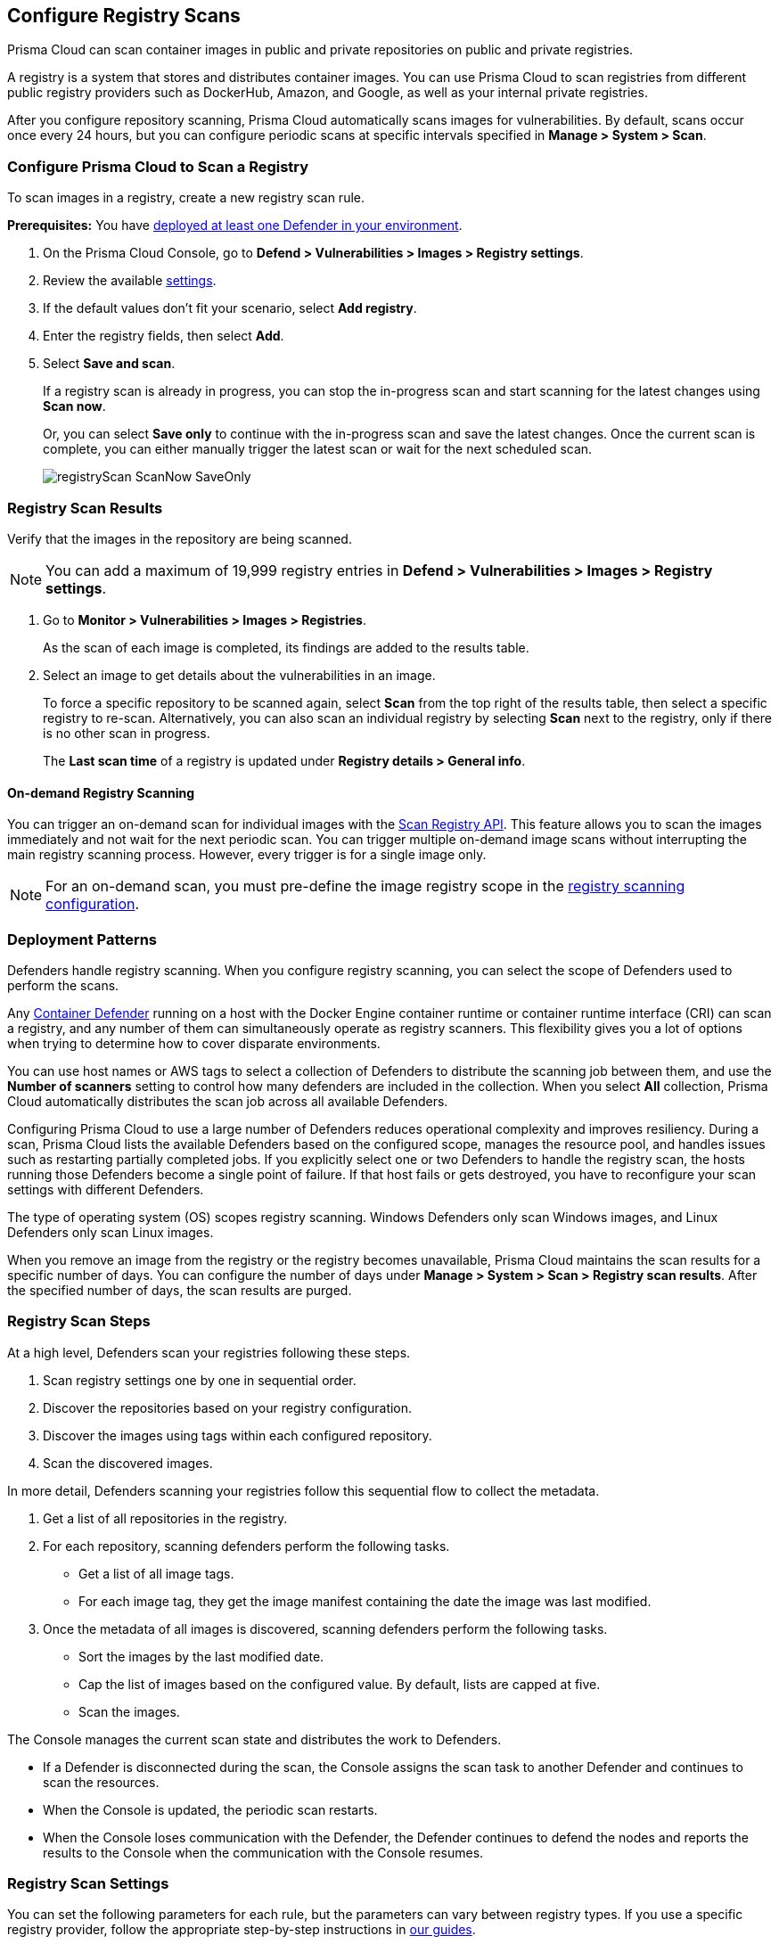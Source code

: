 == Configure Registry Scans

Prisma Cloud can scan container images in public and private repositories on public and private registries.

A registry is a system that stores and distributes container images.
You can use Prisma Cloud to scan registries from different public registry providers such as DockerHub, Amazon, and Google, as well as your internal private registries.

After you configure repository scanning, Prisma Cloud automatically scans images for vulnerabilities.
By default, scans occur once every 24 hours, but you can configure periodic scans at specific intervals specified in *Manage > System > Scan*.

//If you use the `/settings/registry` API to manage registry scanning, you can use the `scanLater` flag when using the `PUT` or `POST` methods to decide whether to initiate a scan after saving or not. By default, Prisma Cloud initiates a scan.

[.task, #_registry_scan_settings]
=== Configure Prisma Cloud to Scan a Registry

To scan images in a registry, create a new registry scan rule.

*Prerequisites:* You have xref:../../install/deploy-defender/defender_types.adoc[deployed at least one Defender in your environment].

[.procedure]
. On the Prisma Cloud Console, go to *Defend > Vulnerabilities > Images > Registry settings*.

. Review the available <<_registry_scan_settings, settings>>.

. If the default values don't fit your scenario, select *Add registry*.

. Enter the registry fields, then select *Add*.

. Select *Save and scan*.
+
If a registry scan is already in progress, you can stop the in-progress scan and start scanning for the latest changes using *Scan now*.
+
Or, you can select *Save only* to continue with the in-progress scan and save the latest changes. Once the current scan is complete, you can either manually trigger the latest scan or wait for the next scheduled scan.
+
image::registryScan-ScanNow-SaveOnly.png[scale=20]

[.task]
=== Registry Scan Results

Verify that the images in the repository are being scanned.

NOTE: You can add a maximum of 19,999 registry entries in **Defend > Vulnerabilities > Images > Registry settings**. 

[.procedure]
. Go to *Monitor > Vulnerabilities > Images > Registries*.
+
As the scan of each image is completed, its findings are added to the results table.

. Select an image to get details about the vulnerabilities in an image.
+
To force a specific repository to be scanned again, select *Scan* from the top right of the results table, then select a specific registry to re-scan. Alternatively, you can also scan an individual registry by selecting *Scan* next to the registry, only if there is no other scan in progress.
+
The *Last scan time* of a registry is updated under *Registry details > General info*.

==== On-demand Registry Scanning

You can trigger an on-demand scan for individual images with the https://pan.dev/compute/api/post-registry-scan/[Scan Registry API]. This feature allows you to scan the images immediately and not wait for the next periodic scan. You can trigger multiple on-demand image scans without interrupting the main registry scanning process. 
However, every trigger is for a single image only.

NOTE: For an on-demand scan, you must pre-define the image registry scope in the xref:registry_scanning.adoc[registry scanning configuration].

[#_deployment_patterns]
=== Deployment Patterns

Defenders handle registry scanning.
When you configure registry scanning, you can select the scope of Defenders used to perform the scans.

Any xref:../../install/deploy-defender/defender_types.adoc[Container Defender] running on a host with the Docker Engine container runtime or container runtime interface (CRI) can scan a registry, and any number of them can simultaneously operate as registry scanners.
This flexibility gives you a lot of options when trying to determine how to cover disparate environments.

You can use host names or AWS tags to select a collection of Defenders to distribute the scanning job between them, and use the *Number of scanners* setting to control how many defenders are included in the collection.
When you select *All* collection, Prisma Cloud automatically distributes the scan job across all available Defenders.

Configuring Prisma Cloud to use a large number of Defenders reduces operational complexity and improves resiliency.
During a scan, Prisma Cloud lists the available Defenders based on the configured scope, manages the resource pool, and handles issues such as restarting partially completed jobs. 
If you explicitly select one or two Defenders to handle the registry scan, the hosts running those Defenders become a single point of failure. If that host fails or gets destroyed, you have to reconfigure your scan settings with different Defenders.

The type of operating system (OS) scopes registry scanning.
Windows Defenders only scan Windows images, and Linux Defenders only scan Linux images.

When you remove an image from the registry or the registry becomes unavailable, Prisma Cloud maintains the scan results for a specific number of days.
You can configure the number of days under *Manage > System > Scan > Registry scan results*.
After the specified number of days, the scan results are purged.

[#_registry-scan-steps]
=== Registry Scan Steps

At a high level, Defenders scan your registries following these steps.

. Scan registry settings one by one in sequential order.
. Discover the repositories based on your registry configuration.
. Discover the images using tags within each configured repository.
. Scan the discovered images.

In more detail, Defenders scanning your registries follow this sequential flow to collect the metadata.

. Get a list of all repositories in the registry.

. For each repository, scanning defenders perform the following tasks.
  * Get a list of all image tags.
  * For each image tag, they get the image manifest containing the date the image was last modified.

. Once the metadata of all images is discovered, scanning defenders perform the following tasks.
   * Sort the images by the last modified date.
   * Cap the list of images based on the configured value. By default, lists are capped at five.
   * Scan the images.

//https://redlock.atlassian.net/browse/PCSUP-11741 - Maxwell Update 1
The Console manages the current scan state and distributes the work to Defenders.

* If a Defender is disconnected during the scan, the Console assigns the scan task to another Defender and continues to scan the resources.

* When the Console is updated, the periodic scan restarts.

* When the Console loses communication with the Defender, the Defender continues to defend the nodes and reports the results to the Console when the communication with the Console resumes.

[#_registry_scan_settings]
=== Registry Scan Settings

You can set the following parameters for each rule, but the parameters can vary between registry types.
If you use a specific registry provider, follow the appropriate step-by-step instructions in xref:registry_scanning.adoc[our guides].

[cols="15%,85%a", options="header"]
|===
|Field
|Description

|Version
|Specify the type of registry to scan. 

 - If you do not find your vendor's registry in the drop-down list, use *Docker Registry v2*.
Most vendors comply with the Docker Registry version 2 API.

|Registry
|Specify the URL for the registry.

*Docker Hub:* leave this field blank.  

*Harbor*: specify the FQDN of your Harbor registry (\https://).

*Nexus Registry:*
*<http\|https://<nexus_hostname>:<HTTP/HTTPS connector port for the specific Nexus repo>*

Example: *https://ec2-100-25-223-135.compute-1.amazonaws.com:18079*

*JFrog Artifactory:* Enter the Artifactory registry URL for JFrog Cloud (ending in `*.io`) or JFrog self-hosted whichever is applicable.

|Repository name
|Specify the repository to scan. 
This field supports xref:../../configure/rule_ordering_pattern_matching.adoc#[pattern matching].
To scan all repositories, leave this field blank or enter a wildcard (`{asterisk}`).

*Docker Hub:*
To specify an official Docker repository, enter library/, followed by the short string used to designate the repo.
For example, to scan the images in the official Alpine Linux repository, enter library/alpine.

To specify non-official repositories, enter the username or organization name, followed by a slash, followed by the name of the repo.
For example, to specify the alpine repository in onescience's account, enter onescience/alpine.

To scan all repos from a user or organization, enter the user or organization name, followed by a wildcard (`{asterisk}`).
For example, to scan all repos created by onescience, enter onescience*.

*Google Cloud Platform Container Registry:*
Enter your project ID and image name in the following format: project-id/image-name.  To scan all images, follow the repository name with `/\*`. (for example, `company-sandbox/*`).

*Harbor:*
Enter the name of the repository, followed by a wildcard (`{asterisk}`).
For example, to scan the repository library, enter library*.

*Any Docker V2 API compliant registry:*
Docker Hub, Docker Registry, and Alibaba Container Registry all support the Docker Registry version 2 API.

*Nexus Registry:* Leave blank or include a pattern to match the Docker repositories inside the Nexus registry. For example: To scan all the images under a path, include the *path/to* string.

|Repositories to exclude (Optional)
|Specify repository names to exclude.
Enter the repository name or pattern to exclude that repository from being scanned. Leave this field blank to scan all repositories.

|Tag (Optional)
|Specify an image tag.
Leave this field blank to scan all tags (limited by the value in Cap).

|Tags to exclude (Optional)
|Specify tags to exclude.
Leave blank to exclude all image tags (default).

|Credentials
|Specify the credentials required to access the registry.
If the credentials have already been created in the Prisma Cloud credential store, select it.
If not, click *Add New*.

*Public repositories on public registries (such as Docker Hub):*
Leave this field blank.
No credentials are required.

*AWS EC2 Container Registry:*
Use the IAM access keys for authentication.
For more information, see xref:scan_ecr.adoc[Amazon Elastic Container Registry (ECR).]

*Google Container Registry:*
Use the service account and `JSON` token.
For more information, see xref:scan_gcr.adoc[Google Container Registry (GCR).]

*Harbor Registry:*
Create a *Basic authentication* credential.
Credentials for Harbor can be a *Limited Guest*.

*Registries that support token authentication (such as, Quary, and GitLab):*
Create a *Basic authentication* credential.
_Username_ is the name of the token and the token value is entered into the _password_ field.
[NOTE]
====
To scan a *GitLab* registry, configure the registry in Prisma Cloud as a Docker registry.

You need GitLab admin credentials to scan a GitLab registry.
====

|CA certificate (Optional)
|Enter a CA certificate in PEM format to allow Prisma Cloud to validate the registry.

Custom CA certificate validation is supported only for non-docker nodes (for example, OpenShift), and for the following Cloud providers:

- Docker registry v2
- JFrog Artifactory (On-prem)
- Harbor
- Sonatype Nexus
+
**Note:** Certificate revocation checking for the registry's certificate is your responsibility to ensure that the certificate is not revoked by the issuing authority.
+
Only Defenders running with CRI runtime support custom CA certificate configuration.
+
[NOTE]
====
Place the CA certificate (`ca.cert`) file in any of the following paths. The Defender searches for the certificate files in the below directories in the following precedence:

`/etc/docker/certs.d/<registry-URL>/`

`/etc/containers/certs.d/<registry-URL>/`

`/etc/containerd/certs.d/<registry-URL>/`
====

|OS Type
|Specify whether the image is built on a Windows or Linux-based OS.

|Scanners scope
|Select collections of Defenders to scan this registry.

Only Linux Defenders can scan Linux container images, and only Windows Defenders can scan Windows container images.
App-Embedded Defenders can't be used for registry scanning.

|Number of scanners
|Number of Defenders from the scope across which the scan job can be distributed.
Increase the number of Defenders to increase throughput and reduce scan time.

|Cap (Capacity)
|Specify the maximum number of images to scan in the given repository, sorted according to the last modified date. A repository is a collection of different docker images with the same name, that have different tags.  That is, the most recently modified image in each repository is scanned first, followed by the image next most recently modified, and so on.

With a cap of five, scanning Defenders fetch the five most recently modified images from each repository in the registry. In other words, for each image in the registry, we will include the 5 latest versions. 

The Docker Registry API does not support directly querying for the most recently updated images.
To handle your CAP setting, Prisma Cloud first polls the registry for all tags and manifests in the given repository to discover the last updated dates.
This is a low-overhead operation because images do not need to be downloaded.
Prisma Cloud then sorts the results by date and then scans the most recently updated images in each repository up to the limit specified by CAP.
Even when CAP is set to a low number, you might still notice the Prisma Cloud UI polling the registry for data about the images in the repository.

To scan all images in a repository, set CAP to 0.

|Version matching pattern
|Customize sort order by values in the image tag.
Specify a pattern from which a version or date can be extracted from the image tag.
There are two use cases for specifying version-matching patterns:

* You want to reduce the total time it takes to complete the scan for very large registries.
Rather than fetching the metadata from the registry required to sort images, you specify how the scanner can extract the metadata directly from the image tag.
* You want to order and cap the images to be scanned by some value other than the last modified date.

Specify patterns with strings, wildcards, time/date elements, and integers.

* `%d` - version number
* `%Y` - 4 digit year
* `%M` - 2 digit month
* `%D` - 2 digit day
* `%H` - 2 digit hour
* `%m` - 2 digit minute
* `%s` - 2 digit second

For image tags that match the pattern, the tag is split into its constituent parts.
After all image tags are parsed, they're ordered and capped according to the value set in Cap.

Ordering is the best-effort.
Tags that don't conform to the pattern are ignored.

If both date and version are specified in your pattern, the date takes precedence.

If the version matching pattern is left unspecified, Prisma Cloud orders images by the last modified date.

|===

To scan a small set of registries that contain a small set of images, use a VM host with a single container Defender optimized to scan the target registries. 

=== Registries with a Large Scale

For larger registries, optimize your scan configuration to maximize throughput and minimize scan time.
Defenders scan registries sequentially following <<_registry-scan-steps,specific steps>>.
The following best practices help you improve your registry scanning speed.

* If you have large registries or need aggressive scan intervals, increase the number of scanners in the scope.
+
The number of scanning Defenders should increase with the registry size. As the number of images in the registry increases, so does the number of Defenders scanning this registry.

* Use the default cap value of five in your registry scan configuration.
+
The cap value impacts the duration of the scan. Large-cap values lead to longer scan times since more images are scanned.

* Use a version-matching pattern in your registry scan configuration. Only use version pattern matching for deployments with very large registries containing tens of thousands of repositories and millions of images.
+
If you specify a version matching pattern, the scanner looks to the image tag for sort order.
Without a version-matching pattern, images are sorted by the last modified date.
With a version-matching pattern, you configure how image tags are sorted.
Using semantic versioning in your image names, you can specify the following version pattern:
+
[source]
----
*-%d.%d.%d
----
+
This optimized flow to collect metadata eliminates the sorting loop and substantially reduces the number of requests. Then, Defenders can start scanning the registry sooner.
The simplified flow is as follows.
+
  . Get a list of all repos in the registry.
+
  . For each repository, scanning Defenders perform the following tasks.
    * Get a list of all image tags
+
  . Once the metadata of all images is discovered, scanning defenders perform the following tasks.
     * Sort the images by last modified date.
     * Cap the list of images based on the configured value. By default, lists are capped at five.
     * Scan the images.
+
A repository with three images, configured with a cap of `2`, and a version pattern of `*-%d.%d.%d`, produces the following set of images to be scanned.
+
[source]
----
  myimage-3.0.0 <<<--- Image scanned
  myimage-2.0.1 <<<--- Image scanned
  myimage-2.0.0 (Not scanned)
----

//* When you have multiple registries, create multiple collections of defender scanners.
//+
//Each registry should have dedicated Defenders to perform the scanning.
//If a 1:1 ratio of collections to registries isn't feasible, create as many collections as possible to split the load. 
//Don't reuse the same collection for all registries.
//+
//This best practice prevents the scenario where a single Defender performs too many queries to the registry provider API.
//If too many queries are made during repository or tag discovery, providers could throttle the Defender. 

* When you have multiple registries to scan, create a dedicated collection of Defenders with the scope for each registry scan profile. Ensure that the Defenders are able to reach the defined registry. To improve throughput and reduce scan time, you can increase the number of Defenders in the collection.
+
This dedicated collection of Defenders will target all the registries and scan them in parallel.
+
The console will not scan registries simultaneously, but sequentially, so creating multiple dedicated Defender pools is not recommended, but a single dedicated collection of Defenders will suffice.

* Properly dimension the hardware running your Defenders.
+
Ensure the xref:../../install/system_requirements.adoc#hardware[hardware system requirements] for Defenders scanning registries are met.

* Colocate scanning Defenders in the same region as the registry.
+
This best practice minimizes network latency since the defenders run in the same region as your registries.

=== Additional Scan Settings

You can find additional scan settings under *Manage > System > Scan*, where you can set the xref:../../configure/configure_scan_intervals.adoc#[registry scan interval].

The *Manage > System > Scan* page has an option called *Only scan images with running containers*.
This option does not apply to registry scanning. All images included in your registry scanning rule are scanned regardless of the setting to *Only scan images with running containers*.

=== CRI and containerd-only Environments

Prisma Cloud fully supports scanning CRI and containerd-only environments.

=== Registry Scanning Limitations

When scanning registries, consider the following constraints.

* Defenders only scan the operating system images that match the OS of the system running them.
+
For example, a Defender running on a Linux host can only scan Linux images and won't scan Windows images.

* Defenders running on Linux only scan images suited for the hardware architecture that matches the architecture of the system running them.
+
For example, a Defender running on x86_64 architecture with Linux can only scan images for x86_64 systems with Linux.
Similarly, a Defender running on ARM64 architecture with Linux can only scan images for ARM64 systems with Linux.
You can't mix Linux ARM64 and Linux x86_64 Defenders within the same registry scanning scope.
